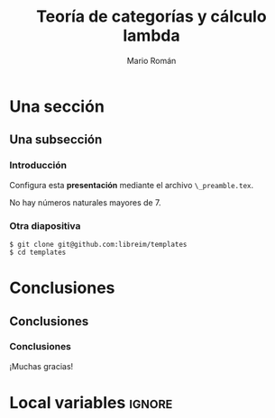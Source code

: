 #+Title: Teoría de categorías y cálculo lambda
#+Author: Mario Román
#+Latex_header: \institute{Grado en Ingeniería Informática y Matemáticas}
#+Options: H:3
#+Language: es
#+Latex_class: beamer
#+Latex_class_options: [usenames,dvipsnames]
#+Latex_header: \input{_preamble.tex}
#+Latex_cmd: xelatex

* Una sección
** Una subsección
*** Introducción
:PROPERTIES:
:BEAMER_OPT: fragile
:END:

Configura esta *presentación* mediante el archivo 
~\_preamble.tex~.

#+begin_theorem
No hay números naturales mayores de 7.
#+end_theorem

*** Otra diapositiva
:PROPERTIES:
:BEAMER_OPT: fragile
:END:

#+begin_example
$ git clone git@github.com:libreim/templates
$ cd templates
#+end_example

* Conclusiones
** Conclusiones
*** Conclusiones
:PROPERTIES:
:END:
¡Muchas gracias!

* Local variables                                                    :ignore:
# Local Variables:
# org-latex-pdf-process: ("xelatex -interaction nonstopmode %f" "xelatex -interaction nonstopmode %f")
# org-latex-packages-alist: nil
# org-latex-default-packages-alist: (("T1" "fontenc" t) ("" "fixltx2e" nil) ("" "graphicx" t) ("" "grffile" t) ("" "longtable" nil) ("" "wrapfig" nil) ("" "rotating" nil) ("normalem" "ulem" t) ("" "amsmath" t) ("" "textcomp" t) ("" "amssymb" t) ("" "capt-of" nil))
# End:
